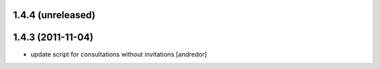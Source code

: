 1.4.4 (unreleased)
------------------

1.4.3 (2011-11-04)
------------------
* update script for consultations without invitations [andredor]

